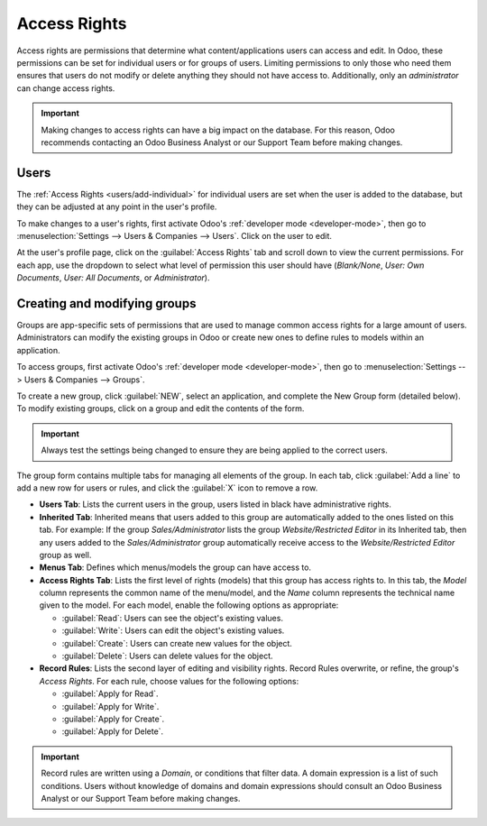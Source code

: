 =============
Access Rights
=============

Access rights are permissions that determine what content/applications users can access and edit. In
Odoo, these permissions can be set for individual users or for groups of users. Limiting permissions
to only those who need them ensures that users do not modify or delete anything they should not have
access to. Additionally, only an *administrator* can change access rights.

.. important::
   Making changes to access rights can have a big impact on the database. For this reason, Odoo
   recommends contacting an Odoo Business Analyst or our Support Team before making changes.

Users
=====

The :ref:`Access Rights <users/add-individual>` for individual users are set when the user is added
to the database, but they can be adjusted at any point in the user's profile.

To make changes to a user's rights, first activate Odoo's :ref:`developer mode <developer-mode>`,
then go to :menuselection:`Settings --> Users & Companies --> Users`. Click on the user to edit.

.. image:: access_rights/navigate-to-users-menu.png
   :align: center
   :alt: In developer mode, go to the settings page and click Users and Companies, then Users.

At the user's profile page, click on the :guilabel:`Access Rights` tab and scroll down to view the
current permissions. For each app, use the dropdown to select what level of permission this user
should have (*Blank/None*, *User: Own Documents*, *User: All Documents*, or *Administrator*).

.. image:: access_rights/user-permissions-dropdown-menu.png
   :align: center
   :alt: Open the drop-down menu next to each app to set the user's level of permissions.

Creating and modifying groups
=============================

Groups are app-specific sets of permissions that are used to manage common access rights for a large
amount of users. Administrators can modify the existing groups in Odoo or create new ones to define
rules to models within an application.

To access groups, first activate Odoo's :ref:`developer mode <developer-mode>`, then go to
:menuselection:`Settings --> Users & Companies --> Groups`.

.. image:: access_rights/click-users-and-companies.png
   :align: center
   :alt: In developer mode, go to the settings page and click Users and Companies, then Groups.

To create a new group, click :guilabel:`NEW`, select an application, and complete the New Group form
(detailed below). To modify existing groups, click on a group and edit the contents of the form.

.. important::
   Always test the settings being changed to ensure they are being applied to the correct users.

The group form contains multiple tabs for managing all elements of the group. In each tab, click
:guilabel:`Add a line` to add a new row for users or rules, and click the :guilabel:`X` icon to
remove a row.

.. image:: access_rights/groups-form.png
   :align: center
   :alt: Click each tab in the groups form to modify the settings of the group.

- **Users Tab**: Lists the current users in the group, users listed in black have administrative
  rights.
- **Inherited Tab**: Inherited means that users added to this group are automatically added to the
  ones listed on this tab. For example: If the group *Sales/Administrator* lists the group
  *Website/Restricted Editor* in its Inherited tab, then any users added to the
  *Sales/Administrator* group automatically receive access to the *Website/Restricted Editor* group
  as well.
- **Menus Tab**: Defines which menus/models the group can have access to.
- **Access Rights Tab**: Lists the first level of rights (models) that this group has access rights
  to. In this tab, the *Model* column represents the common name of the menu/model, and the *Name*
  column represents the technical name given to the model. For each model, enable the following
  options as appropriate:

  - :guilabel:`Read`: Users can see the object's existing values.
  - :guilabel:`Write`: Users can edit the object's existing values.
  - :guilabel:`Create`: Users can create new values for the object.
  - :guilabel:`Delete`: Users can delete values for the object.
- **Record Rules**: Lists the second layer of editing and visibility rights. Record Rules overwrite,
  or refine, the group's *Access Rights*. For each rule, choose values for the following options:

  - :guilabel:`Apply for Read`.
  - :guilabel:`Apply for Write`.
  - :guilabel:`Apply for Create`.
  - :guilabel:`Apply for Delete`.

.. important::
   Record rules are written using a *Domain*, or conditions that filter data. A domain expression is
   a list of such conditions. Users without knowledge of domains and domain expressions should
   consult an Odoo Business Analyst or our Support Team before making changes.
